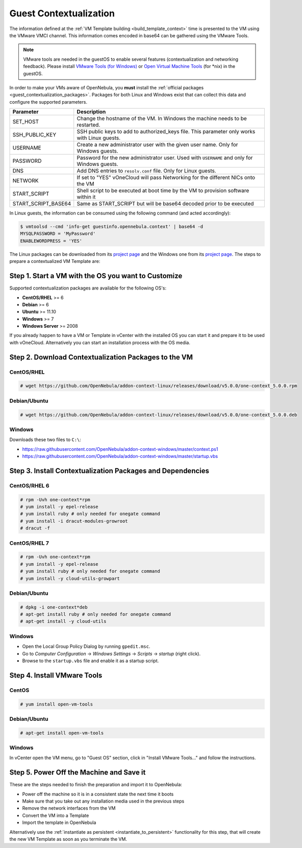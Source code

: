 .. _guest_contextualization:

=======================
Guest Contextualization
=======================

The information defined at the :ref:`VM Template building <build_template_context>` time is presented to the VM using the VMware VMCI channel. This information comes encoded in base64 can be gathered using the VMware Tools.

.. note:: VMware tools are needed in the guestOS to enable several features (contextualization and networking feedback). Please install `VMware Tools (for Windows) <https://www.vmware.com/support/ws55/doc/new_guest_tools_ws.html>`__ or `Open Virtual Machine Tools <https://github.com/vmware/open-vm-tools>`__ (for \*nix) in the guestOS.

In order to make your VMs aware of OpenNebula, you **must** install the :ref:`official packages <guest_contextualization_packages>`. Packages for both Linux and Windows exist that can collect this data and configure the supported parameters.

+---------------------+------------------------------------------------------------------------------------+
|    **Parameter**    |                                  **Description**                                   |
+=====================+====================================================================================+
| SET_HOST            | Change the hostname of the VM. In Windows the machine                              |
|                     | needs to be restarted.                                                             |
+---------------------+------------------------------------------------------------------------------------+
| SSH_PUBLIC_KEY      | SSH public keys to add to authorized_keys file.                                    |
|                     | This parameter only works with Linux guests.                                       |
+---------------------+------------------------------------------------------------------------------------+
| USERNAME            | Create a new administrator user with the given                                     |
|                     | user name. Only for Windows guests.                                                |
+---------------------+------------------------------------------------------------------------------------+
| PASSWORD            | Password for the new administrator user. Used with                                 |
|                     | ``USERNAME`` and only for Windows guests.                                          |
+---------------------+------------------------------------------------------------------------------------+
| DNS                 | Add DNS entries to ``resolv.conf`` file. Only for Linux                            |
|                     | guests.                                                                            |
+---------------------+------------------------------------------------------------------------------------+
| NETWORK             | If set to "YES" vOneCloud will pass Networking                                     |
|                     | for the different NICs onto the VM                                                 |
+---------------------+------------------------------------------------------------------------------------+
| START_SCRIPT        | Shell script to be executed at boot time by the VM to provision software within it |
+---------------------+------------------------------------------------------------------------------------+
| START_SCRIPT_BASE64 | Same as START_SCRIPT but will be base64 decoded prior to be executed               |
+---------------------+------------------------------------------------------------------------------------+

In Linux guests, the information can be consumed using the following command (and acted accordingly):

.. code::

   $ vmtoolsd --cmd 'info-get guestinfo.opennebula.context' | base64 -d
   MYSQLPASSWORD = 'MyPassword'
   ENABLEWORDPRESS = 'YES'

.. _guest_contextualization_packages:


The Linux packages can be downloaded from its `project page <https://github.com/OpenNebula/addon-context-linux/releases/tag/v5.0.0>`__ and the Windows one from its `project page <https://github.com/OpenNebula/addon-context-windows>`__. The steps to prepare a contextualized VM Template are:


Step 1. Start a VM with the OS you want to Customize
----------------------------------------------------

Supported contextualization packages are available for the following OS's:

* **CentOS/RHEL** >= 6
* **Debian** >= 6
* **Ubuntu** >= 11.10
* **Windows** >= 7
* **Windows Server** >= 2008

If you already happen to have a VM or Template in vCenter with the installed OS you can start it and prepare it to be used with vOneCloud. Alternatively you can start an installation process with the OS media.


Step 2. Download Contextualization Packages to the VM
-----------------------------------------------------

CentOS/RHEL
~~~~~~~~~~~

.. code::

    # wget https://github.com/OpenNebula/addon-context-linux/releases/download/v5.0.0/one-context_5.0.0.rpm

Debian/Ubuntu
~~~~~~~~~~~~~

.. code::

    # wget https://github.com/OpenNebula/addon-context-linux/releases/download/v5.0.0/one-context_5.0.0.deb

Windows
~~~~~~~

Downloads these two files to ``C:\``:

* https://raw.githubusercontent.com/OpenNebula/addon-context-windows/master/context.ps1
* https://raw.githubusercontent.com/OpenNebula/addon-context-windows/master/startup.vbs

Step 3. Install Contextualization Packages and Dependencies
-----------------------------------------------------------

CentOS/RHEL 6
~~~~~~~~~~~~~

.. code::

    # rpm -Uvh one-context*rpm
    # yum install -y epel-release
    # yum install ruby # only needed for onegate command
    # yum install -i dracut-modules-growroot
    # dracut -f

CentOS/RHEL 7
~~~~~~~~~~~~~

.. code::

    # rpm -Uvh one-context*rpm
    # yum install -y epel-release
    # yum install ruby # only needed for onegate command
    # yum install -y cloud-utils-growpart

Debian/Ubuntu
~~~~~~~~~~~~~

.. code::

    # dpkg -i one-context*deb
    # apt-get install ruby # only needed for onegate command
    # apt-get install -y cloud-utils

Windows
~~~~~~~

* Open the Local Group Policy Dialog by running ``gpedit.msc``.
* Go to *Computer Configuration* -> *Windows Settings* -> *Scripts* -> *startup* (right click).
* Browse to the ``startup.vbs`` file and enable it as a startup script.

Step 4. Install VMware Tools
----------------------------

CentOS
~~~~~~

.. code::

    # yum install open-vm-tools

Debian/Ubuntu
~~~~~~~~~~~~~

.. code::

    # apt-get install open-vm-tools

Windows
~~~~~~~

In vCenter open the VM menu, go to "Guest OS" section, click in "Install VMware Tools..." and follow the instructions.

Step 5. Power Off the Machine and Save it
-----------------------------------------

These are the steps needed to finish the preparation and import it to OpenNebula:

* Power off the machine so it is in a consistent state the next time it boots
* Make sure that you take out any installation media used in the previous steps
* Remove the network interfaces from the VM
* Convert the VM into a Template
* Import the template in OpenNebula

Alternatively use the :ref:`instantiate as persistent <instantiate_to_persistent>` functionality for this step, that will create the new VM Template as soon as you terminate the VM.

